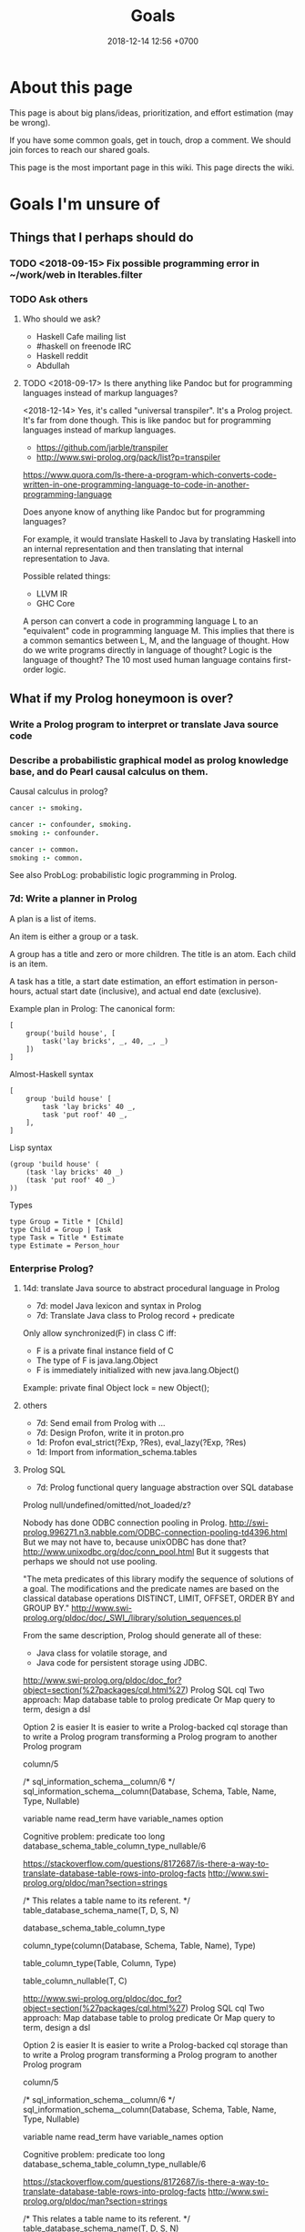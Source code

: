 #+TITLE: Goals
#+DATE: 2018-12-14 12:56 +0700
#+PERMALINK: /goal.html
#+OPTIONS: ^:nil toc:nil
#+TOC: headlines 3
* About this page
This page is about big plans/ideas, prioritization, and effort estimation (may be wrong).

If you have some common goals, get in touch, drop a comment.
We should join forces to reach our shared goals.

This page is the most important page in this wiki.
This page directs the wiki.
* Goals I'm unsure of
** Things that I perhaps should do
*** TODO <2018-09-15> Fix possible programming error in ~/work/web in Iterables.filter
*** TODO Ask others
**** Who should we ask?
- Haskell Cafe mailing list
- #haskell on freenode IRC
- Haskell reddit
- Abdullah
**** TODO <2018-09-17> Is there anything like Pandoc but for programming languages instead of markup languages?
<2018-12-14>
Yes, it's called "universal transpiler".
It's a Prolog project.
It's far from done though.
This is like pandoc but for programming languages instead of markup languages.
- https://github.com/jarble/transpiler
- http://www.swi-prolog.org/pack/list?p=transpiler

https://www.quora.com/Is-there-a-program-which-converts-code-written-in-one-programming-language-to-code-in-another-programming-language

Does anyone know of anything like Pandoc but for programming languages?

For example, it would translate Haskell to Java by translating Haskell into an internal representation and then translating that internal representation to Java.

Possible related things:
- LLVM IR
- GHC Core

A person can convert a code in programming language L to an "equivalent" code in programming language M.
This implies that there is a common semantics between L, M, and the language of thought.
How do we write programs directly in language of thought?
Logic is the language of thought?
The 10 most used human language contains first-order logic.
** What if my Prolog honeymoon is over?
*** Write a Prolog program to interpret or translate Java source code
*** Describe a probabilistic graphical model as prolog knowledge base, and do Pearl causal calculus on them.
Causal calculus in prolog?

#+BEGIN_SRC prolog
cancer :- smoking.

cancer :- confounder, smoking.
smoking :- confounder.

cancer :- common.
smoking :- common.
#+END_SRC

See also ProbLog: probabilistic logic programming in Prolog.
*** 7d: Write a planner in Prolog
A plan is a list of items.

An item is either a group or a task.

A group has a title and zero or more children.
The title is an atom.
Each child is an item.

A task has a title, a start date estimation, an effort estimation in person-hours, actual start date (inclusive), and actual end date (exclusive).

Example plan in Prolog:
The canonical form:
#+BEGIN_EXAMPLE
[
    group('build house', [
        task('lay bricks', _, 40, _, _)
    ])
]
#+END_EXAMPLE

Almost-Haskell syntax
#+BEGIN_EXAMPLE
[
    group 'build house' [
        task 'lay bricks' 40 _,
        task 'put roof' 40 _,
    ],
]
#+END_EXAMPLE

Lisp syntax
#+BEGIN_EXAMPLE
(group 'build house' (
    (task 'lay bricks' 40 _)
    (task 'put roof' 40 _)
))
#+END_EXAMPLE

Types
#+BEGIN_EXAMPLE
type Group = Title * [Child]
type Child = Group | Task
type Task = Title * Estimate
type Estimate = Person_hour
#+END_EXAMPLE
*** Enterprise Prolog?
**** 14d: translate Java source to abstract procedural language in Prolog
- 7d: model Java lexicon and syntax in Prolog
- 7d: Translate Java class to Prolog record + predicate

Only allow synchronized(F) in class C iff:
- F is a private final instance field of C
- The type of F is java.lang.Object
- F is immediately initialized with new java.lang.Object()
Example:
private final Object lock = new Object();
**** others
- 7d: Send email from Prolog with ...
- 7d: Design Profon, write it in proton.pro
- 1d: Profon eval_strict(?Exp, ?Res), eval_lazy(?Exp, ?Res)
- 1d: Import from information_schema.tables
**** Prolog SQL
- 7d: Prolog functional query language abstraction over SQL database

Prolog null/undefined/omitted/not_loaded/z?

Nobody has done ODBC connection pooling in Prolog.
http://swi-prolog.996271.n3.nabble.com/ODBC-connection-pooling-td4396.html
But we may not have to, because unixODBC has done that?
http://www.unixodbc.org/doc/conn_pool.html
But it suggests that perhaps we should not use pooling.


"The meta predicates of this library modify the sequence of solutions of a goal.
The modifications and the predicate names are based on the classical database operations DISTINCT, LIMIT, OFFSET, ORDER BY and GROUP BY."
http://www.swi-prolog.org/pldoc/doc/_SWI_/library/solution_sequences.pl



From the same description, Prolog should generate all of these:
- Java class for volatile storage, and
- Java code for persistent storage using JDBC.


http://www.swi-prolog.org/pldoc/doc_for?object=section(%27packages/cql.html%27)
Prolog SQL cql
Two approach:
Map database table to prolog predicate
Or
Map query to term, design a dsl

Option 2 is easier
It is easier to write a Prolog-backed cql storage than to write a Prolog program transforming a Prolog program to another Prolog program


column/5

/*
sql_information_schema__column/6
*/
sql_information_schema__column(Database, Schema, Table, Name, Type, Nullable)

variable name
read_term have variable_names option

Cognitive problem: predicate too long
database_schema_table_column_type_nullable/6

https://stackoverflow.com/questions/8172687/is-there-a-way-to-translate-database-table-rows-into-prolog-facts
http://www.swi-prolog.org/pldoc/man?section=strings


/*
This relates a table name to its referent.
*/
table_database_schema_name(T, D, S, N)

database_schema_table_column_type

column_type(column(Database, Schema, Table, Name), Type)


table_column_type(Table, Column, Type)

table_column_nullable(T, C)


http://www.swi-prolog.org/pldoc/doc_for?object=section(%27packages/cql.html%27)
Prolog SQL cql
Two approach:
Map database table to prolog predicate
Or
Map query to term, design a dsl

Option 2 is easier
It is easier to write a Prolog-backed cql storage than to write a Prolog program transforming a Prolog program to another Prolog program


column/5

/*
sql_information_schema__column/6
*/
sql_information_schema__column(Database, Schema, Table, Name, Type, Nullable)

variable name
read_term have variable_names option

Cognitive problem: predicate too long
database_schema_table_column_type_nullable/6

https://stackoverflow.com/questions/8172687/is-there-a-way-to-translate-database-table-rows-into-prolog-facts
http://www.swi-prolog.org/pldoc/man?section=strings


/*
This relates a table name to its referent.
*/
table_database_schema_name(T, D, S, N)

database_schema_table_column_type

column_type(column(Database, Schema, Table, Name), Type)


table_column_type(Table, Column, Type)

table_column_nullable(T, C)

Prolog-SQL mapping?


Table(P) means that P models a row stored in the table that Table models.

:- small TABLE 30.

Create TABLE(Key, Row).
Load on-demand.

force(TABLE(Key, Row)) runs SQL update and invalidates the table.
Bulk copy into RAM.

:- big TABLE(Key, Row).
Load on-demand.
Keys must be ground.
Maintain cursor.

Translate a Prolog fragment to SQL-involving Prolog fragment.

Write your program as if all the data were in Prolog RAM?
*** Write a language suite in Prolog: write C and Haskell parser, interpreter, and compiler?
* Goals achieved or obviated
** Write a Prolog static site generator to translate Org-Mode and Markdown to HTML
*** Do I really need to do this?
<2018-12-21>
I don't need this.
I wrote a Pandoc Lua filter to translate org mode to jekyll html.

Let's try other options first:
- org, pandoc, pandoc-citeproc, without emacs org exporter.
  Should I trust pandoc-citeproc?
- Use pandoc-scholar.
  Should I trust pandoc-scholar?
- set up vim markdown folding, or get a markdown editor that can fold sections, maybe vscode
  - https://vi.stackexchange.com/questions/9543/how-to-fold-markdown-using-the-built-in-markdown-mode
  - I think I'll try this.
    I prefer vim to emacs because I can move around much faster in vim.
    Vim is designed for motion.
    Emacs is designed for extensibility.
- regex to replace org =***= with markdown =###= (god forbid)
*** Features, goals, and constraints
This basically reimplements some of Pandoc in Prolog.

I need this big yak shaving because:
- I need citations in my file:proglang.org.
- I don't trust Emacs.
- I don't trust org-ref.
- I don't trust the interaction between org, pandoc, and pandoc-citeproc.
- I feel Emacs is too slow.
- I hate editing and compiling Pandoc; GHC is slow.
- Markdown is not enough.

Problem:
- pandoc can't read org metadata/directives?

The constraints:
- The user edits the file using unmodified Emacs Org-Mode.

Work breakdown:
- citeproc? bibtex? biblatex? bibliography management?
- Citing from website.
- The program exports the Org files to HTML for web publishing without using the slow Emacs Org Exporter.
- Parse LaTeX begin end environment.
- YAML metadata preamble.
- Generate local table of contents for each section that has more one or more child.
- word count, to replace page numbers as navigation aid
- Why bibtex?
  Because Google Scholar exports bibtex.
  We can then just copy the bibtex fragment from Google Scholar.
- Parse Org Mode.
  - Inline: bold, italic, underline, code, at-at-html.
  - Heading.
  - Block: EXAMPLE, SRC, HTML
  - Syntax highlighting in code blocks?
    We skip this because this is not essential.

VERY IMPORTANT: the ability to handle citations without slowing down everything

We can use http://www.swi-prolog.org/pack/list?p=bibtex

We are going to use LMX instead of https://github.com/SWI-Prolog/packages-ltx2htm
*** ?7d: Implement LMX (LaTeX-Markdown-XML) markup language
LMX is a LaTeX-like surface syntax for XML;
this enables you to replace the closing tag with a closing brace.

LMX is a combination of Org-Mode.

#+BEGIN_EXAMPLE
This is a paragraph.
Separate a paragraph with a blank line.

This is another paragraph.

- This is a list.

\passthru{
WHAT.
}

\cite{foo}

\bibliography

LMX \Tag[Attr1=Val1,Attr2=Val2]{Content} translates to XML <Tag Attr1=Val1 Attr2=Val2>Content</Tag>
\ul{
  \li{This is the first item.}
  \li{This is the second item.}
}

\div[class=foo]{
  \div[class=bar]{
  }
}

Curly braces quote/escape attribute values.
\Tag[Attr={,}]
\Tag[Attr={[}]
\div[data-foo=4123]{}
\h1{bar}
\img[src=foo.png]


Escape a curly brace by prepending a backslash.
\Tag[Beg=\{,End=\}]{}

\table{
  \tr{\td{Foo}\td{Bar}}
}

inline math \( 1 + 2 \)

environments
\begin{align}
1 + 2 &= 3
\\
4 + 5 &\neq 6
\end{align}

\strong{\em{strong emphasized text}}

\p{This is an example paragraph. It may contain \em{emphasis}.}
\p{ Leading and trailing whitespaces are stripped away. }
\p{\ Backslash-space escapes a space that would otherwise be ignored.}

HTML entities:

\nbsp expands to &nbsp;
#+END_EXAMPLE

Difference from TeX/LaTeX:
- In TeX, "\a b" inserts no space.
  We insert a space.
  If you don't want a space, write "\a{}b" or "{\a}b".
- In LaTeX, you use "\bibliography{FILE}".
  In LMX, you use "\bibliography",
  and specify the FILE from the command line or from Prolog code.

Similar but not the same
1999 "TEXML: Typesetting XML with TEX"
https://www.tug.org/TUG99-web/pdf/lovell.pdf

"SXML: an XML document as an S-expression"
http://citeseerx.ist.psu.edu/viewdoc/download?doi=10.1.1.729.3639&rep=rep1&type=pdf

R markdown
https://bookdown.org/

LaTeX syntax for XML.
#+BEGIN_EXAMPLE
\tag[attr1=val1,attr2=val2]{content} = <tag attr1="val1" attr2="val2">content</tag>
\amp = &amp;
\e{amp} = &amp;
#+END_EXAMPLE
Make a semantic-LaTeX parser/interpreter in Prolog.
Treat LaTeX as declarative markup language and not imperative command language.
- escaping comma https://tex.stackexchange.com/questions/70986/comma-in-macro-parameters
- escaping square brackets https://tex.stackexchange.com/questions/6683/escaping-square-braces
- escaping curly braces https://tex.stackexchange.com/questions/181118/how-to-escape-curly-braces-within-texttt
** DONE <2018-09-15> Modernize operating system
*** TODO move to usecom
Write the experiences in usecom.

<2018-12-21>
I installed Debian 9.6.
I left Ubuntu 14.04.5.
*** 1d: Back up data.
Should not take more than a day.
What takes a long time is determining what needs to be backed up.
*** TODO 1d: Install +Ubuntu 18.04 after its point release+ Debian
Ubuntu 14.04 EOL is April 2019.

<2018-10-26> I'm using Ubuntu 14.04.

When Ubuntu 14.04 reaches its end of life, I'll move to Debian.
I won't upgrade to Ubuntu 18.04.
- https://micahflee.com/2013/01/why-im-leaving-ubuntu-for-debian/
- https://www.datamation.com/open-source/ubuntu-18.04-review-tough-love.html
*** OS upgrade
Needed: apt/dpkg check all modified files.
https://serverfault.com/questions/90400/how-to-check-for-modified-config-files-on-a-debian-system

"People will recommend [Debian] 'testing' to you but I would advise against it..."
https://news.ycombinator.com/item?id=7076601

The most important thing distros give us is precompiled binaries for libraries.
This greatly simplifies building a C program with lots of dependencies.
There are too many build systems for C.
C build system is counterproductively fragmented.
The truth is, building a C program is as simple as "cc *.c", if there are no dependencies.
